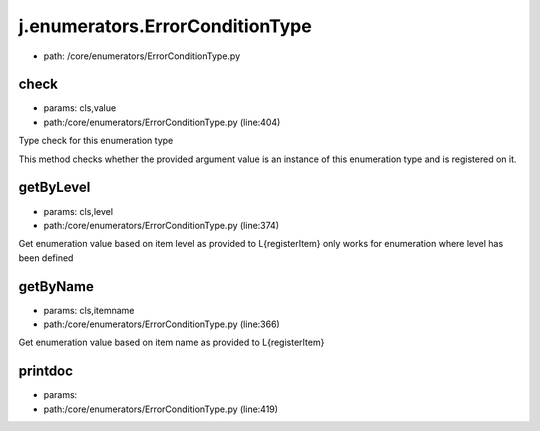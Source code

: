 
j.enumerators.ErrorConditionType
================================


* path: /core/enumerators/ErrorConditionType.py


check
-----


* params: cls,value
* path:/core/enumerators/ErrorConditionType.py (line:404)


Type check for this enumeration type

This method checks whether the provided argument value is an instance
of this enumeration type and is registered on it.



getByLevel
----------


* params: cls,level
* path:/core/enumerators/ErrorConditionType.py (line:374)


Get enumeration value based on item level as provided to L{registerItem}
only works for enumeration where level has been defined


getByName
---------


* params: cls,itemname
* path:/core/enumerators/ErrorConditionType.py (line:366)


Get enumeration value based on item name as provided to L{registerItem}


printdoc
--------


* params:
* path:/core/enumerators/ErrorConditionType.py (line:419)


